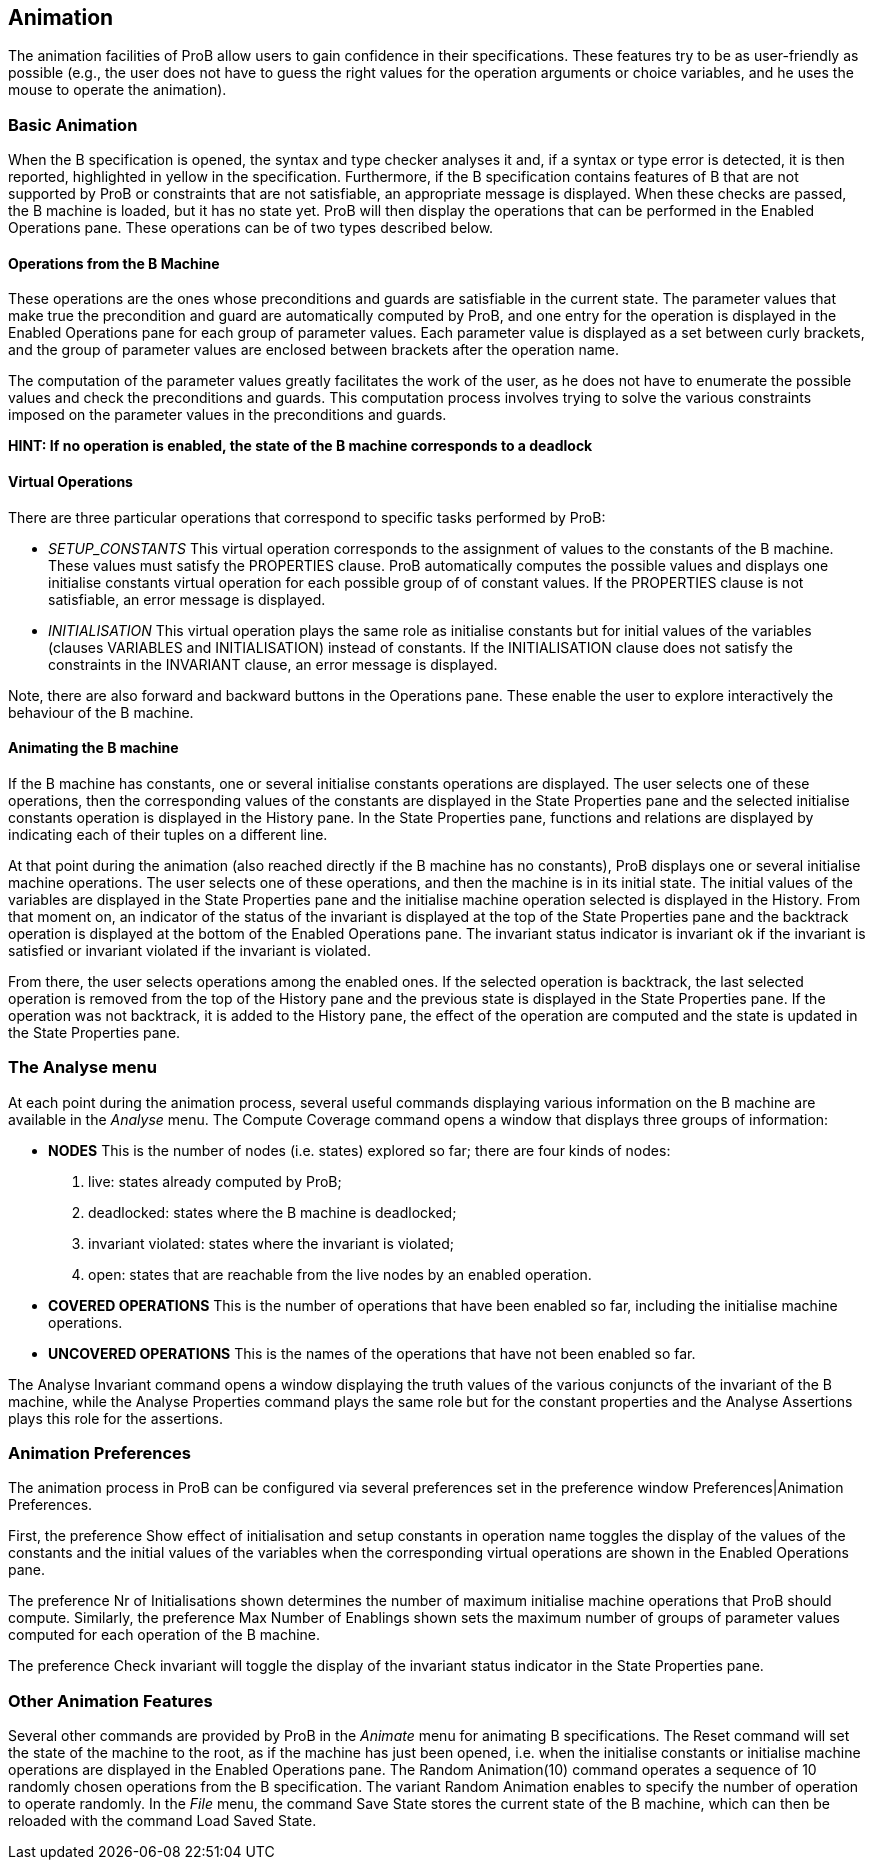 [[animation]]
== Animation

The animation facilities of ProB allow users to gain confidence in their
specifications. These features try to be as user-friendly as possible
(e.g., the user does not have to guess the right values for the
operation arguments or choice variables, and he uses the mouse to
operate the animation).

[[basic-animation]]
=== Basic Animation

When the B specification is opened, the syntax and type checker analyses
it and, if a syntax or type error is detected, it is then reported,
highlighted in yellow in the specification. Furthermore, if the B
specification contains features of B that are not supported by ProB or
constraints that are not satisfiable, an appropriate message is
displayed. When these checks are passed, the B machine is loaded, but it
has no state yet. ProB will then display the operations that can be
performed in the Enabled Operations pane. These operations can be of two
types described below.

[[operations-from-the-b-machine]]
==== Operations from the B Machine

These operations are the ones whose preconditions and guards are
satisfiable in the current state. The parameter values that make true
the precondition and guard are automatically computed by ProB, and one
entry for the operation is displayed in the Enabled Operations pane for
each group of parameter values. Each parameter value is displayed as a
set between curly brackets, and the group of parameter values are
enclosed between brackets after the operation name.

The computation of the parameter values greatly facilitates the work of
the user, as he does not have to enumerate the possible values and check
the preconditions and guards. This computation process involves trying
to solve the various constraints imposed on the parameter values in the
preconditions and guards.

*HINT: If no operation is enabled, the state of the B machine
corresponds to a deadlock*

[[virtual-operations]]
==== Virtual Operations

There are three particular operations that correspond to specific tasks
performed by ProB:

* _SETUP_CONSTANTS_ This virtual operation corresponds to the assignment
of values to the constants of the B machine. These values must satisfy
the PROPERTIES clause. ProB automatically computes the possible values
and displays one initialise constants virtual operation for each
possible group of of constant values. If the PROPERTIES clause is not
satisfiable, an error message is displayed.

* _INITIALISATION_ This virtual operation plays the same role as
initialise constants but for initial values of the variables (clauses
VARIABLES and INITIALISATION) instead of constants. If the
INITIALISATION clause does not satisfy the constraints in the INVARIANT
clause, an error message is displayed.

Note, there are also forward and backward buttons in the Operations
pane. These enable the user to explore interactively the behaviour of
the B machine.

[[animating-the-b-machine]]
==== Animating the B machine

If the B machine has constants, one or several initialise constants
operations are displayed. The user selects one of these operations, then
the corresponding values of the constants are displayed in the State
Properties pane and the selected initialise constants operation is
displayed in the History pane. In the State Properties pane, functions
and relations are displayed by indicating each of their tuples on a
different line.

At that point during the animation (also reached directly if the B
machine has no constants), ProB displays one or several initialise
machine operations. The user selects one of these operations, and then
the machine is in its initial state. The initial values of the variables
are displayed in the State Properties pane and the initialise machine
operation selected is displayed in the History. From that moment on, an
indicator of the status of the invariant is displayed at the top of the
State Properties pane and the backtrack operation is displayed at the
bottom of the Enabled Operations pane. The invariant status indicator is
invariant ok if the invariant is satisfied or invariant violated if the
invariant is violated.

From there, the user selects operations among the enabled ones. If the
selected operation is backtrack, the last selected operation is removed
from the top of the History pane and the previous state is displayed in
the State Properties pane. If the operation was not backtrack, it is
added to the History pane, the effect of the operation are computed and
the state is updated in the State Properties pane.

[[the-analyse-menu]]
=== The Analyse menu

At each point during the animation process, several useful commands
displaying various information on the B machine are available in the
_Analyse_ menu. The Compute Coverage command opens a window that displays
three groups of information:

* *NODES* This is the number of nodes (i.e. states) explored so far;
there are four kinds of nodes:
1.  live: states already computed by ProB;
2.  deadlocked: states where the B machine is deadlocked;
3.  invariant violated: states where the invariant is violated;
4.  open: states that are reachable from the live nodes by an enabled
operation.

* *COVERED OPERATIONS* This is the number of operations that have been
enabled so far, including the initialise machine operations.

* *UNCOVERED OPERATIONS* This is the names of the operations that have
not been enabled so far.

The Analyse Invariant command opens a window displaying the truth values
of the various conjuncts of the invariant of the B machine, while the
Analyse Properties command plays the same role but for the constant
properties and the Analyse Assertions plays this role for the
assertions.

[[animation-preferences]]
=== Animation Preferences

The animation process in ProB can be configured via several preferences
set in the preference window Preferences|Animation Preferences.

First, the preference Show effect of initialisation and setup constants
in operation name toggles the display of the values of the constants and
the initial values of the variables when the corresponding virtual
operations are shown in the Enabled Operations pane.

The preference Nr of Initialisations shown determines the number of
maximum initialise machine operations that ProB should compute.
Similarly, the preference Max Number of Enablings shown sets the maximum
number of groups of parameter values computed for each operation of the
B machine.

The preference Check invariant will toggle the display of the invariant
status indicator in the State Properties pane.

[[other-animation-features]]
=== Other Animation Features

Several other commands are provided by ProB in the _Animate_ menu for
animating B specifications. The Reset command will set the state of the
machine to the root, as if the machine has just been opened, i.e. when
the initialise constants or initialise machine operations are displayed
in the Enabled Operations pane. The Random Animation(10) command
operates a sequence of 10 randomly chosen operations from the B
specification. The variant Random Animation enables to specify the
number of operation to operate randomly. In the _File_ menu, the command
Save State stores the current state of the B machine, which can then be
reloaded with the command Load Saved State.
